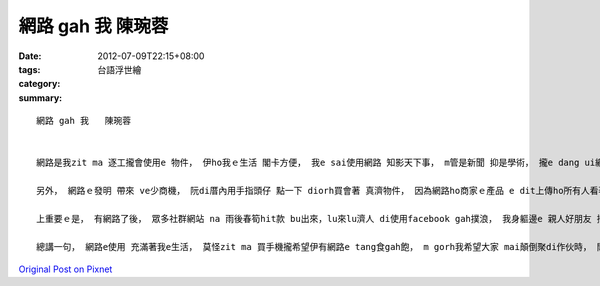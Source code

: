 網路 gah 我   陳琬蓉
##########################

:date: 2012-07-09T22:15+08:00
:tags: 
:category: 台語浮世繪
:summary: 


:: 


  網路 gah 我   陳琬蓉


  網路是我zit ma 逐工攏會使用e 物件， 伊ho我ｅ生活 閣卡方便， 我e sai使用網路 知影天下事， m管是新聞 抑是學術， 攏e dang ui網路得著， m gorh 愛注意e是， 網路上ｅ消息 gah 知識 有時陣 會有錯誤， ve用攏總相信。

  另外， 網路ｅ發明 帶來 ve少商機， 阮di厝內用手指頭仔 點一下 diorh買會著 真濟物件， 因為網路ho商家ｅ產品 e dit上傳ho所有人看著， 其實m ganna 是商品， 真濟音樂、 藝術、 文化 甚至是搞怪e創作ma e sai 經過網路ho 大家知影， 像我有時陣diorh 會看網路拍賣， 裡底攏有ve少品質ve vai 又gorh 俗 e產品， 我ma 會瀏看一寡商家e社群網站， 知影 上新近e藝文活動， 網路上 多元ｅ事物 豐富了 我e生活。

  上重要ｅ是， 有網路了後， 眾多社群網站 na 雨後春筍hit款 bu出來，lu來lu濟人 di使用facebook gah撲浪， 我身軀邊e 親人好朋友 攏有leh用。 有人講， 社群網站ho人表面上 有di關心對方， 其實真疏遠， 我認為 無常來往e朋友 確實是按呢， m gorh 阮e sai用zit款方式 去加一寡熟識yin，而且原來diorh 真好e朋友， ma e dang 真緊知影 yin最近發生e代誌。 像我diorh定定注意 我 veh關心ｅ人ｅ近況， 有時陣ma會di我麻吉朋友 e塗鴉牆上 抑是阮e社團裡底鬧， 雖然講是鬧， 但這ma是 阮分享生活e一部分，阮樂在其中。 另外， facebook閣有一個真趣味ｅ所在， diorh是看得著真濟人分享 各種無仝ｅ連結， 有e 真笑詼， 像最近流行e「淡定紅茶」， 有e 是針對新聞作e評論，有e是真有創意、 ho人思考e圖 抑是相片， ma有e是ho人驚艷e表演影片。 我今仔日diorh發現 我朋友貼e一首足好聽e清華情歌gah坐di清華看星星e電子琴版本， 竟然是 我系上e 一位同學表演e， 實在足du 好。

  總講一句， 網路e使用 充滿著我e生活， 莫怪zit ma 買手機攏希望伊有網路e tang食gah飽， m gorh我希望大家 mai顛倒聚di作伙時， 閣不時di leh用facebook， he diorh 真害啊， 咱抑是愛di真實ｅ世界中gah人相處ziah好。



`Original Post on Pixnet <http://daiqi007.pixnet.net/blog/post/37744354>`_